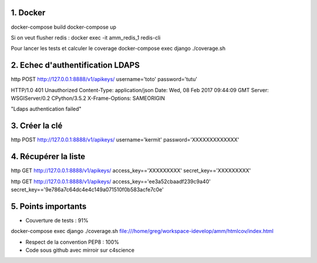 1. Docker
==========
docker-compose build
docker-compose up

Si on veut flusher redis :
docker exec -it amm_redis_1 redis-cli

Pour lancer les tests et calculer le coverage
docker-compose exec django ./coverage.sh



2. Echec d'authentification LDAPS
=================================

http POST http://127.0.0.1:8888/v1/apikeys/ username='toto' password='tutu'

HTTP/1.0 401 Unauthorized
Content-Type: application/json
Date: Wed, 08 Feb 2017 09:44:09 GMT
Server: WSGIServer/0.2 CPython/3.5.2
X-Frame-Options: SAMEORIGIN

"Ldaps authentication failed"


3. Créer la clé
===============

http POST http://127.0.0.1:8888/v1/apikeys/ username='kermit' password='XXXXXXXXXXXXX'


4. Récupérer la liste
=====================

http GET http://127.0.0.1:8888/v1/apikeys/ access_key=='XXXXXXXXX' secret_key=='XXXXXXXXX'

http GET http://127.0.0.1:8888/v1/apikeys/ access_key=='ee3a52cbaadf239c9a40' secret_key=='9e786a7c64dc4e4c149a071510f0b583acfe7c0e'

5. Points importants
====================
- Couverture de tests : 91%
docker-compose exec django ./coverage.sh
file:///home/greg/workspace-idevelop/amm/htmlcov/index.html

- Respect de la convention PEP8 : 100%
- Code sous github avec mirroir sur c4science

